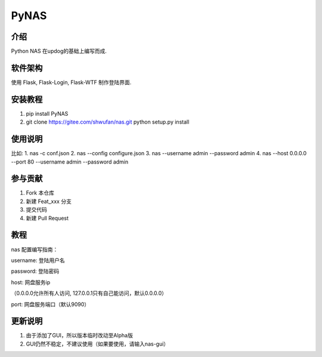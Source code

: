 PyNAS
=====

介绍
^^^^

Python NAS 在updog的基础上编写而成.

软件架构
^^^^^^^^

使用 Flask, Flask-Login, Flask-WTF 制作登陆界面.

安装教程
^^^^^^^^

1. pip install PyNAS
2. git clone https://gitee.com/shwufan/nas.git python setup.py install

使用说明
^^^^^^^^

比如: 1. nas -c conf.json 2. nas --config configure.json 3. nas
--username admin --password admin 4. nas --host 0.0.0.0 --port 80
--username admin --password admin

参与贡献
^^^^^^^^

1. Fork 本仓库
2. 新建 Feat\_xxx 分支
3. 提交代码
4. 新建 Pull Request

教程
^^^^

nas 配置编写指南：

username: 登陆用户名

password: 登陆密码

host: 网盘服务ip

（0.0.0.0允许所有人访问, 127.0.0.1只有自己能访问，默认0.0.0.0）

port: 网盘服务端口（默认9090）

更新说明
^^^^^^^^

1. 由于添加了GUI，所以版本临时改动至Alpha版
2. GUI仍然不稳定，不建议使用（如果要使用，请输入nas-gui）
